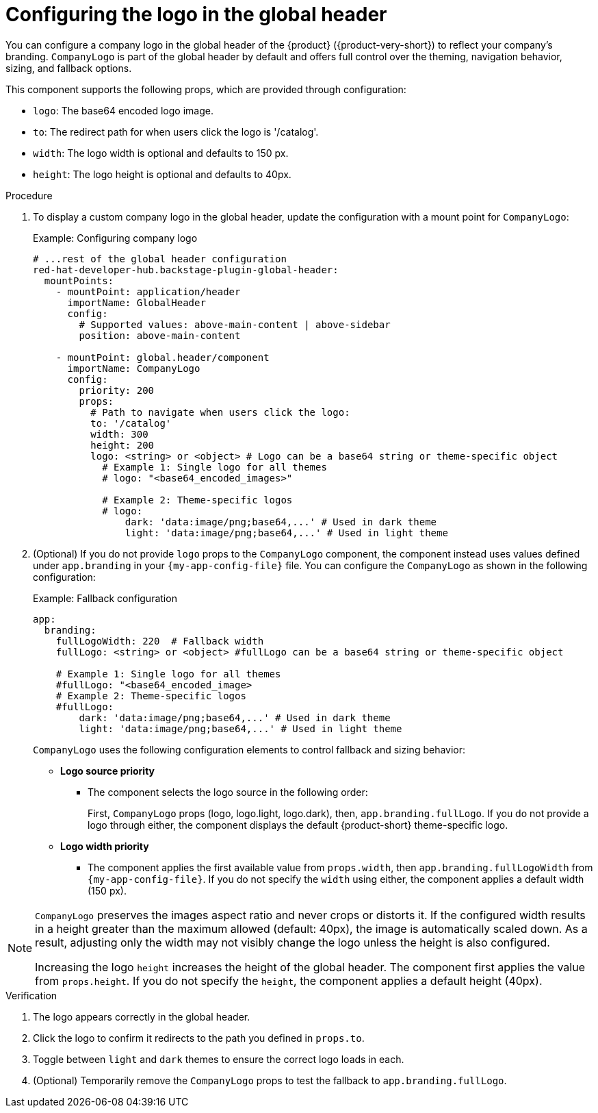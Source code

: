 [id="configuring-logo-in-the-global-header.adoc_{context}"]
= Configuring the logo in the global header

You can configure a company logo in the global header of the {product} ({product-very-short}) to reflect your company's branding. `CompanyLogo` is part of the global header by default and offers full control over the theming, navigation behavior, sizing, and fallback options.

This component supports the following props, which are provided through configuration:

* `logo`: The base64 encoded logo image.
* `to`: The redirect path for when users click the logo is '/catalog'.
* `width`: The logo width is optional and defaults to 150 px.
* `height`: The logo height is optional and defaults to 40px.

.Procedure

. To display a custom company logo in the global header, update the configuration with a mount point for `CompanyLogo`:
+
.Example: Configuring company logo
+
[source,yaml,subs="+attributes,+quotes"]
----
# ...rest of the global header configuration
red-hat-developer-hub.backstage-plugin-global-header:
  mountPoints:
    - mountPoint: application/header
      importName: GlobalHeader
      config:
        # Supported values: `above-main-content` | `above-sidebar`
        position: above-main-content

    - mountPoint: global.header/component
      importName: CompanyLogo
      config:
        priority: 200
        props:
          # Path to navigate when users click the logo:
          to: '/catalog'
          width: 300
          height: 200
          logo: <string> or <object> # Logo can be a base64 string or theme-specific object
            # Example 1: Single logo for all themes
            # logo: "<base64_encoded_images>"

            # Example 2: Theme-specific logos
            # logo:
                dark: 'data:image/png;base64,...' # Used in dark theme
                light: 'data:image/png;base64,...' # Used in light theme
----

. (Optional) If you do not provide `logo` props to the `CompanyLogo` component, the component instead uses values defined under `app.branding` in your `{my-app-config-file}` file. You can configure the `CompanyLogo` as shown in the following configuration:
+
.Example: Fallback configuration
+
[source,yaml,subs="+attributes,+quotes"]
----
app:
  branding:
    fullLogoWidth: 220  # Fallback width
    fullLogo: <string> or <object> #fullLogo can be a base64 string or theme-specific object

    # Example 1: Single logo for all themes
    #fullLogo: "<base64_encoded_image>
    # Example 2: Theme-specific logos
    #fullLogo:
        dark: 'data:image/png;base64,...' # Used in dark theme
        light: 'data:image/png;base64,...' # Used in light theme
----
+
`CompanyLogo` uses the following configuration elements to control fallback and sizing behavior:

* *Logo source priority*
** The component selects the logo source in the following order:
+
First, `CompanyLogo` props (logo, logo.light, logo.dark), then, `app.branding.fullLogo`. If you do not provide a logo through either, the component displays the default {product-short} theme-specific logo.

* *Logo width priority*
** The component applies the first available value from `props.width`, then `app.branding.fullLogoWidth` from `{my-app-config-file}`. If you do not specify the `width` using either, the component applies a default width (150 px).

[NOTE]
====
`CompanyLogo` preserves the images aspect ratio and never crops or distorts it. If the configured width results in a height greater than the maximum allowed (default: 40px), the image is automatically scaled down. As a result, adjusting only the width may not visibly change the logo unless the height is also configured.

Increasing the logo `height` increases the height of the global header. The component first applies the value from `props.height`. If you do not specify the `height`, the component applies a default height (40px).
====

.Verification
. The logo appears correctly in the global header.
. Click the logo to confirm it redirects to the path you defined in `props.to`.
. Toggle between `light` and `dark` themes to ensure the correct logo loads in each.
. (Optional) Temporarily remove the `CompanyLogo` props to test the fallback to `app.branding.fullLogo`.
